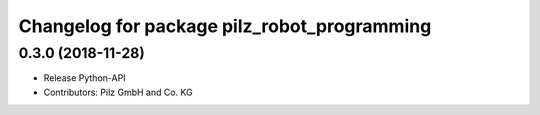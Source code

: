 ^^^^^^^^^^^^^^^^^^^^^^^^^^^^^^^^^^^^^^^^^^^^
Changelog for package pilz_robot_programming
^^^^^^^^^^^^^^^^^^^^^^^^^^^^^^^^^^^^^^^^^^^^

0.3.0 (2018-11-28)
------------------
* Release Python-API
* Contributors: Pilz GmbH and Co. KG
